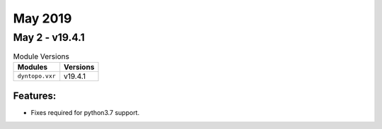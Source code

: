 May 2019
========

May 2 - v19.4.1
---------------

.. csv-table:: Module Versions
    :header: "Modules", "Versions"

        ``dyntopo.vxr``, v19.4.1

Features:
^^^^^^^^^

- Fixes required for python3.7 support.

